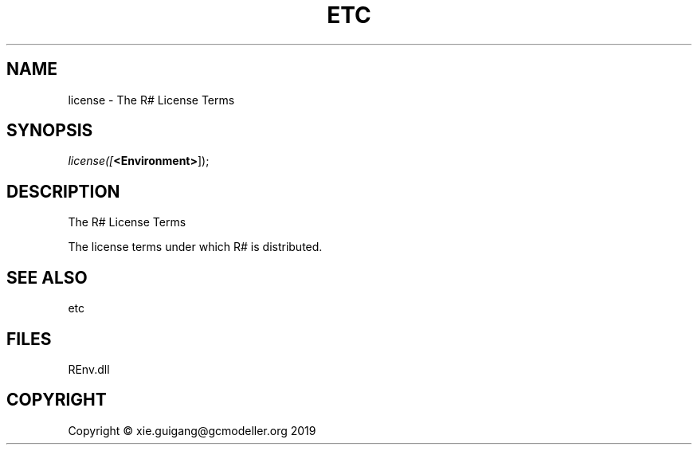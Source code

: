 .\" man page create by R# package system.
.TH ETC 1 2020-11-02 "license" "license"
.SH NAME
license \- The R# License Terms
.SH SYNOPSIS
\fIlicense([\fB<Environment>\fR]);\fR
.SH DESCRIPTION
.PP
The R# License Terms
 
 The license terms under which R# is distributed.
.PP
.SH SEE ALSO
etc
.SH FILES
.PP
REnv.dll
.PP
.SH COPYRIGHT
Copyright © xie.guigang@gcmodeller.org 2019
